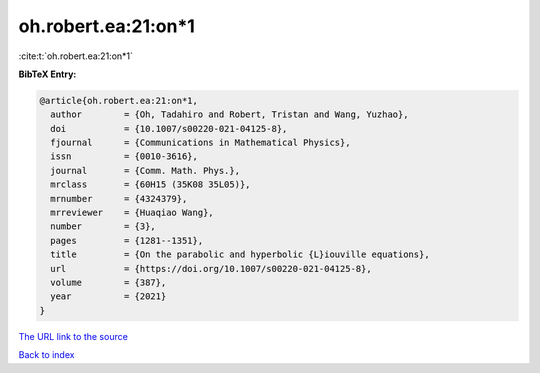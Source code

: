 oh.robert.ea:21:on*1
====================

:cite:t:`oh.robert.ea:21:on*1`

**BibTeX Entry:**

.. code-block:: bibtex

   @article{oh.robert.ea:21:on*1,
     author        = {Oh, Tadahiro and Robert, Tristan and Wang, Yuzhao},
     doi           = {10.1007/s00220-021-04125-8},
     fjournal      = {Communications in Mathematical Physics},
     issn          = {0010-3616},
     journal       = {Comm. Math. Phys.},
     mrclass       = {60H15 (35K08 35L05)},
     mrnumber      = {4324379},
     mrreviewer    = {Huaqiao Wang},
     number        = {3},
     pages         = {1281--1351},
     title         = {On the parabolic and hyperbolic {L}iouville equations},
     url           = {https://doi.org/10.1007/s00220-021-04125-8},
     volume        = {387},
     year          = {2021}
   }

`The URL link to the source <https://doi.org/10.1007/s00220-021-04125-8>`__


`Back to index <../By-Cite-Keys.html>`__
